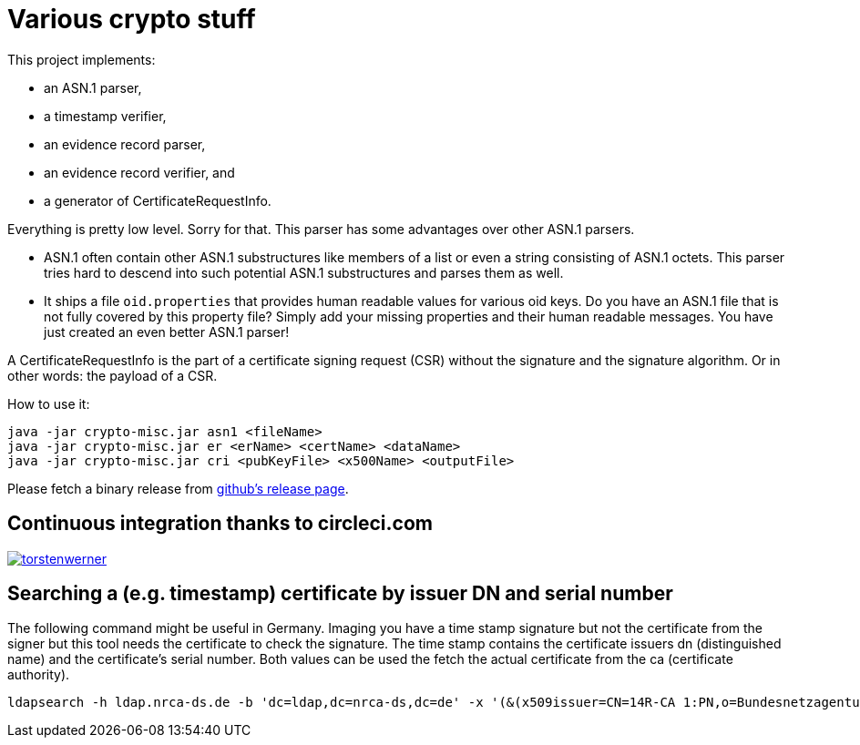 = Various crypto stuff

This project implements:

* an ASN.1 parser,
* a timestamp verifier,
* an evidence record parser,
* an evidence record verifier, and
* a generator of CertificateRequestInfo.

Everything is pretty low level.
Sorry for that.
This parser has some advantages over other ASN.1 parsers.

- ASN.1 often contain other ASN.1 substructures like members of a list or even a string consisting of ASN.1 octets.
This parser tries hard to descend into such potential ASN.1 substructures and parses them as well.
- It ships a file `oid.properties` that provides human readable values for various oid keys. Do you have an ASN.1 file
that is not fully covered by this property file? Simply add your missing properties and their human readable messages.
You have just created an even better ASN.1 parser!

A CertificateRequestInfo is the part of a certificate signing request (CSR) without the signature and the signature algorithm.
Or in other words: the payload of a CSR.

How to use it:

[source]
----
java -jar crypto-misc.jar asn1 <fileName>
java -jar crypto-misc.jar er <erName> <certName> <dataName>
java -jar crypto-misc.jar cri <pubKeyFile> <x500Name> <outputFile>
----

Please fetch a binary release from link:https://github.com/torstenwerner/crypto-misc/releases[github's release page].

== Continuous integration thanks to circleci.com

image:https://circleci.com/gh/torstenwerner/crypto-misc.svg?style=svg["torstenwerner", link="https://circleci.com/gh/torstenwerner/crypto-misc"]

== Searching a (e.g. timestamp) certificate by issuer DN and serial number

The following command might be useful in Germany.
Imaging you have a time stamp signature but not the certificate from the signer but this tool needs the certificate
to check the signature.
The time stamp contains the certificate issuers dn (distinguished name) and the certificate's serial number.
Both values can be used the fetch the actual certificate from the ca (certificate authority).

[source]
----
ldapsearch -h ldap.nrca-ds.de -b 'dc=ldap,dc=nrca-ds,dc=de' -x '(&(x509issuer=CN=14R-CA 1:PN,o=Bundesnetzagentur,c=de)(x509serialNumber=960))'
----
